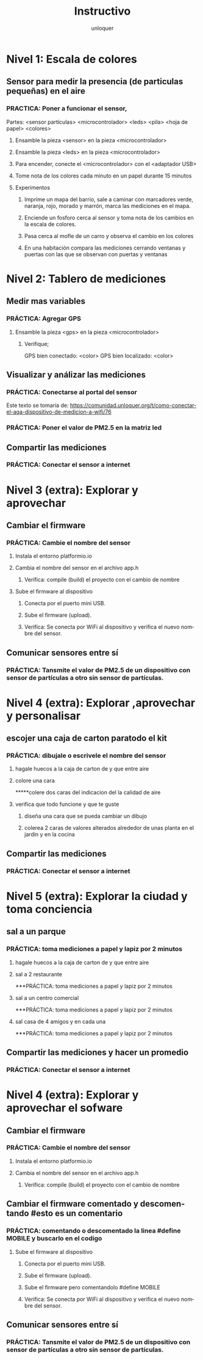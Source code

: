#+TITLE:      Instructivo
#+AUTHOR:     unloquer
#+EMAIL:      unloquer@gmail.com
#+INFOJS_OPT: toc:nil mouse:underline buttons:0 path:http://thomasf.github.io/solarized-css/org-info.min.js
#+HTML_HEAD: <link rel="stylesheet" type="text/css" href="http://thomasf.github.io/solarized-css/solarized-light.min.css" />
#+OPTIONS:    H:3 num:nil toc:t \n:nil ::t |:t ^:t -:t f:t *:t tex:t d:(HIDE) tags:not-in-toc
#+STARTUP:    align fold nodlcheck hidestars oddeven lognotestate
#+SEQ_TODO:   TODO(t) INPROGRESS(i) WAITING(w@) | DONE(d) CANCELED(c@)
#+LANGUAGE:   en
#+PRIORITIES: A C B
#+CATEGORY:   divulgacion


* Nivel 1: Escala de colores
** Sensor para medir la presencia (de particulas pequeñas) en el aire 
*** PRACTICA: Poner a funcionar el sensor, 
    Partes: <sensor partículas> <microcontrolador> <leds> <pila> <hoja de papel> <colores>
**** Ensamble la pieza <sensor> en la pieza <microcontrolador>
**** Ensamble la pieza <leds> en la pieza <microcontrolador> 
**** Para encender, conecte el <microcontrolador> con el <adaptador USB>
**** Tome nota de los colores cada minuto en un papel durante 15 minutos
**** Experimentos
***** Imprime un mapa del barrio, sale a caminar con marcadores verde, naranja, rojo, morado y marrón, marca las mediciones en el mapa. 
***** Enciende un fosforo cerca al sensor y toma nota de los cambios en la escala de colores.
***** Pasa cerca al mofle de un carro y observa el cambio en los colores
***** En una habitación compara las mediciones cerrando ventanas y puertas con las que se observan con puertas y ventanas 
* Nivel 2: Tablero de mediciones
** Medir mas variables 
*** PRÁCTICA: Agregar GPS 
**** Ensamble la pieza <gps> en la pieza <microcontrolador> 
***** Verifique;
      GPS bien conectado: <color>
      GPS bien localizado: <color>
** Visualizar y análizar las mediciones
*** PRÁCTICA: Conectarse al portal del sensor
    Este texto se tomaría de: https://comunidad.unloquer.org/t/como-conectar-el-aqa-dispositivo-de-medicion-a-wifi/76
*** PRÁCTICA: Poner el valor de PM2.5 en la matriz led
** Compartir las mediciones
*** PRÁCTICA: Conectar el sensor a internet
* Nivel 3 (extra): Explorar y aprovechar
** Cambiar el firmware
*** PRÁCTICA: Cambie el nombre del sensor
**** Instala el entorno platformio.io
**** Cambia el nombre del sensor en el archivo app.h
***** Verifica: compile (build) el proyecto con el cambio de nombre 
**** Sube el firmware al dispositivo
***** Conecta por el puerto mini USB.
***** Sube el firmware (upload).
***** Verifica: Se conecta por WiFi al dispositivo y verifica el nuevo nombre del sensor.
** Comunicar sensores entre sí
*** PRÁCTICA: Tansmite el valor de PM2.5 de un dispositivo con sensor de partículas a otro sin sensor de partículas.
* Nivel 4 (extra): Explorar ,aprovechar y personalisar 
** escojer una caja de carton paratodo el kit 
*** PRÁCTICA: dibujale o escrivele el nombre del sensor
**** hagale huecos a la caja de carton de  y que entre aire
**** colore una cara
*****colere dos caras del indicacion del la calidad de aire 
**** verifica que todo funcione y que te guste
***** diseña una cara que se pueda cambiar un dibujo   
***** colerea 2 caras  de valores alterados alrededor de unas planta en el jardin y  en la  cocina  
** Compartir las mediciones
*** PRÁCTICA: Conectar el sensor a internet
* Nivel 5 (extra): Explorar la ciudad y toma conciencia 
** sal a  un parque   
*** PRÁCTICA: toma mediciones a papel y lapiz por 2 minutos
**** hagale huecos a la caja de carton de  y que entre aire
**** sal  a 2 restaurante 
***PRÁCTICA: toma mediciones a papel y lapiz por 2 minutos 
**** sal  a un centro comercial
***PRÁCTICA: toma mediciones a papel y lapiz por 2 minutos   
**** sal casa de 4 amigos y en cada una 
***PRÁCTICA: toma mediciones a papel y lapiz por 2 minutos 
** Compartir las mediciones y hacer un promedio
*** PRÁCTICA: Conectar el sensor a internet
* Nivel 4 (extra): Explorar y aprovechar el sofware
** Cambiar el firmware
*** PRÁCTICA: Cambie el nombre del sensor
**** Instala el entorno platformio.io
**** Cambia el nombre del sensor en el archivo app.h
***** Verifica: compile (build) el proyecto con el cambio de nombre
** Cambiar el firmware comentado y descomentando  #esto es un comentario 
*** PRÁCTICA: comentando o descomentado la linea  #define MOBILE y buscarlo en el codigo
**** Sube el firmware al dispositivo
***** Conecta por el puerto mini USB.
***** Sube el firmware (upload).
***** Sube el firmware pero comentandolo #define MOBILE
***** Verifica: Se conecta por WiFi al dispositivo y verifica el nuevo nombre del sensor.
** Comunicar sensores entre sí
*** PRÁCTICA: Tansmite el valor de PM2.5 de un dispositivo con sensor de partículas a otro sin sensor de partículas.
